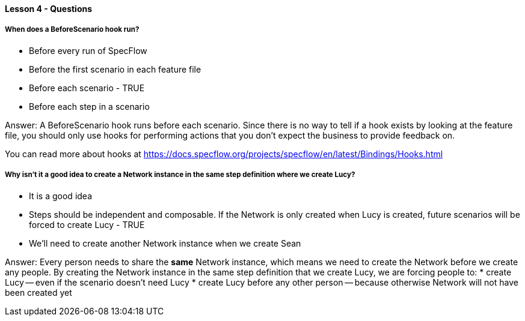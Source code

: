 ==== Lesson 4 - Questions

===== When does a BeforeScenario hook run?

* Before every run of SpecFlow
* Before the first scenario in each feature file
* Before each scenario - TRUE
* Before each step in a scenario

Answer: A BeforeScenario hook runs before each scenario. Since there is no way to tell if a hook exists by looking at the feature file, you should only use hooks for performing actions that you don't expect the business to provide feedback on.

You can read more about hooks at https://docs.specflow.org/projects/specflow/en/latest/Bindings/Hooks.html

===== Why isn't it a good idea to create a Network instance in the same step definition where we create Lucy?

* It is a good idea
* Steps should be independent and composable. If the Network is only created when Lucy is created, future scenarios will be forced to create Lucy - TRUE
* We'll need to create another Network instance when we create Sean

Answer: Every person needs to share the *same* Network instance, which means we need to create the Network before we create any people. By creating the Network instance in the same step definition that we create Lucy, we are forcing people to:
* create Lucy -- even if the scenario doesn't need Lucy
* create Lucy before any other person -- because otherwise Network will not have been created yet
